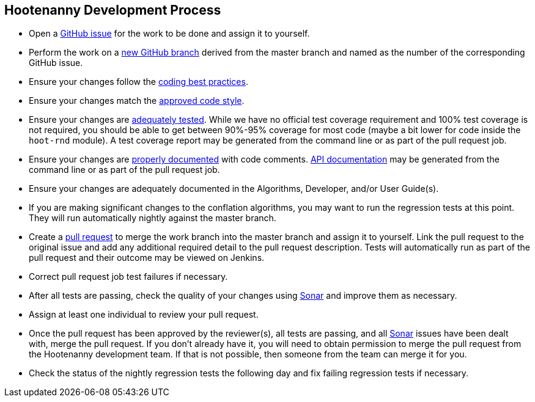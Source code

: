 
== Hootenanny Development Process

* Open a https://github.com/ngageoint/hootenanny/issues[GitHub issue] for the work to be done and 
assign it to yourself.
* Perform the work on a https://github.com/ngageoint/hootenanny/branches[new GitHub branch] 
derived from the master branch and named as the number of the corresponding GitHub issue.
* Ensure your changes follow the https://github.com/ngageoint/hootenanny/blob/master/docs/developer/HootenannyCodeBestPractices.asciidoc[coding best practices].
* Ensure your changes match the https://github.com/ngageoint/hootenanny/blob/master/docs/developer/HootenannyCodeStyle.asciidoc[approved code style].
* Ensure your changes are https://github.com/ngageoint/hootenanny/blob/master/docs/developer/HootenannyTests.asciidoc[adequately tested]. While we have no official test coverage requirement and 100% test coverage is not 
required, you should be able to get between 90%-95% coverage for most code (maybe a bit lower for 
code inside the `hoot-rnd` module). A test coverage report may be generated from the command line or 
as part of the pull request job.
* Ensure your changes are https://github.com/ngageoint/hootenanny/blob/master/docs/developer/HootenannyCodeDocumentation.asciidoc[properly documented] with code comments. 
https://github.com/ngageoint/hootenanny/blob/master/docs/developer/HootenannyAPI.asciidoc[API documentation] 
may be generated from the command line or as part of the pull request job.
* Ensure your changes are adequately documented in the Algorithms, Developer, and/or User Guide(s).
* If you are making significant changes to the conflation algorithms, you may want to run the 
regression tests at this point. They will run automatically nightly against the master branch.
* Create a https://github.com/ngageoint/hootenanny/pulls[pull request] to merge the work branch into 
the master branch and assign it to yourself. Link the pull request to the original issue and add any 
additional required detail to the pull request description. Tests will automatically run as part of 
the pull request and their outcome may be viewed on Jenkins.
* Correct pull request job test failures if necessary.
* After all tests are passing, check the quality of your changes using 
https://sonarcloud.io/dashboard?id=hoot[Sonar] and improve them as necessary.
* Assign at least one individual to review your pull request.
* Once the pull request has been approved by the reviewer(s), all tests are passing, and all 
https://sonarcloud.io/dashboard?id=hoot[Sonar] issues have been dealt with, merge the pull request.
If you don't already have it, you will need to obtain permission to merge the pull request from the
Hootenanny development team. If that is not possible, then someone from the team can merge it for 
you.
* Check the status of the nightly regression tests the following day and fix failing regression 
tests if necessary.



